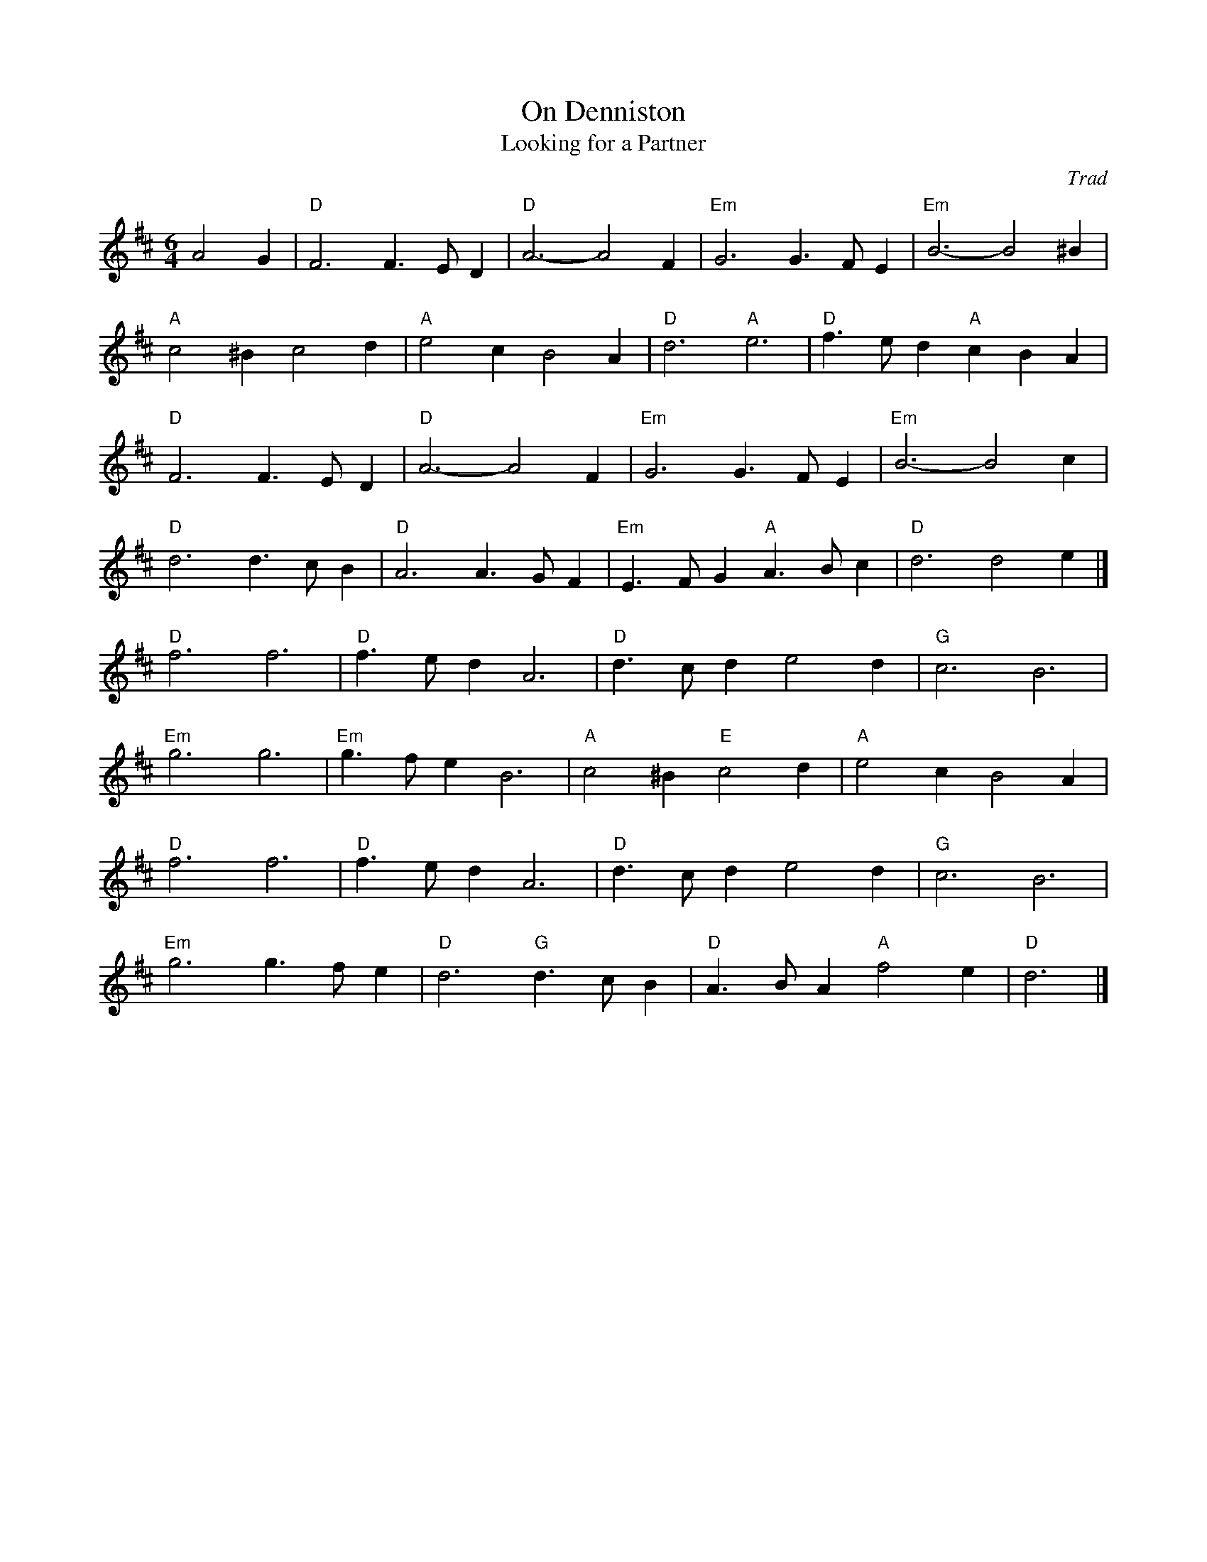 X: 1
T: On Denniston
T: Looking for a Partner
C: Trad
R: Air
M: 6/4
L: 1/8
K: D
Z: ABC transcription by Verge Roller
r: 32
A4 G2 | "D" F6 F3 E D2 | "D" A6-A4 F2 | "Em" G6 G3 F E2 | "Em"  B6-B4 ^B2 |
"A" c4 ^B2 c4 d2 | "A" e4 c2 B4 A2 | "D" d6- "A" e6 | "D" f3 e d2 "A" c2 B2 A2 |
"D" F6 F3 E D2 | "D" A6-A4 F2 | "Em" G6 G3 F E2 | "Em" B6-B4 c2 |
"D" d6 d3 c B2 | "D" A6 A3 G F2 | "Em" E3 F G2 "A" A3 B c2 | "D" d6 d4 e2 |]
"D" f6 f6 |  "D" f3 e d2 A6 | "D" d3 c d2 e4 d2 | "G" c6 B6 |
"Em" g6 g6 | "Em" g3 f e2 B6 | "A" c4 ^B2 "E" c4 d2 | "A" e4 c2 B4 A2 |
"D" f6 f6 | "D" f3 e d2 A6 | "D" d3 c d2 e4 d2 | "G"c6 B6 |
"Em" g6 g3 f e2  | "D" d6 "G" d3 c B2 | "D" A3 B A2 "A" f4 e2 | "D" d6 |]

